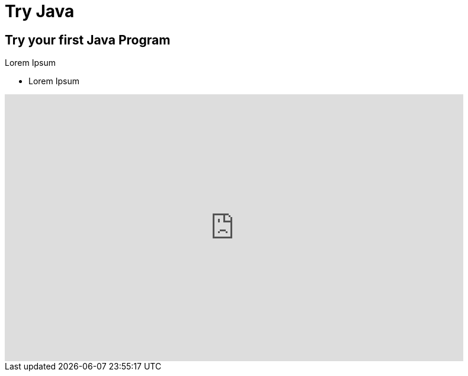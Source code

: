 = Try Java
:jbake-type: page
:jbake-status: published
:linkattrs:

== Try your first Java Program
Lorem Ipsum


[%step]
* Lorem Ipsum


++++
<iframe
 frameBorder="0"
 height="450px"
 src="https://onecompiler.com/embed/java"
 width="90%"
 ></iframe>
++++
